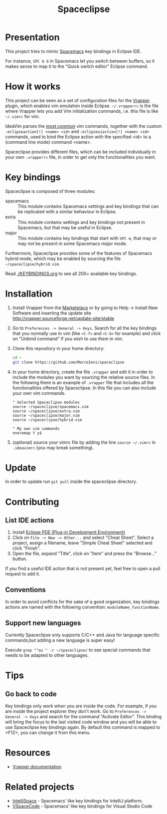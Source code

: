 #+TITLE: Spaceclipse

[[http://spacemacs.org][file:https://cdn.rawgit.com/syl20bnr/spacemacs/442d025779da2f62fc86c2082703697714db6514/assets/spacemacs-badge.svg]]
[[https://paypal.me/MarcoIeni][https://img.shields.io/badge/Paypal-Donate-blue.svg]]

* Presentation
This project tries to mimic [[http://spacemacs.org][Spacemacs]] key bindings in Eclipse IDE.

For instance, ~SPC b b~ in Spacemacs let you switch between buffers, so it makes
sense to map it to the "Quick switch editor" Eclipse command.

* How it works
This project can be seen as a set of configuration files for the [[http://vrapper.sourceforge.net/][Vrapper]] plugin,
which enables vim emulation inside Eclipse.
=~/.vrapperrc= is the file where Vrapper lets you add Vim initialization
commands, i.e. this file is like =~/.vimrc= for vim.

IdeaVim parses the [[http://vrapper.sourceforge.net/features/][most common]] vim commands, together with the custom
=:eclipseaction[!] <name> <id>= and =:eclipseuiaction[!] <name> <id>= commands,
used to bind the Eclipse action with the specified <id> to a (command line mode)
command <name>.

Spaceclipse provides different files, which can be included individually in
your own =.vrapperrc= file, in order to get only the functionalities you want.

* Key bindings
Spaceclipse is composed of three modules:
- spacemacs :: This module contains Spacemacs settings and key bindings
  that can be replicated with a similar behaviour in Eclipse.
- extra :: This module contains settings and key bindings not present in
  Spacemacs, but that may be useful in Eclipse.
- major :: This module contains key bindings that start with ~SPC m~, that may
  or may not be present in some Spacemacs major mode.

Furthermore, Spaceclipse provides some of the features of Spacemacs hybrid
mode, which may be enabled by sourcing the file =~/spaceclipse/hybrid.vim=.

Read [[./KEYBINDINGS.org]] to see all 200+ available key bindings.

* Installation
1. Install Vrapper from the [[https://marketplace.eclipse.org/content/vrapper-vim][Marketplace]] or by going to Help -> Install New
  Software and inserting the update site
  http://vrapper.sourceforge.net/update-site/stable
2. Go to =Preferences -> General -> Keys=. Search for all the key bindings that
  you normally use in vim (like ~<C-f>~ and ~<C-b>~ for example) and click on
  "Unbind command" if you wish to use them in vim.
3. Clone this repository in your home directory:
  #+begin_src sh
  cd ~
  git clone https://github.com/MarcoIeni/spaceclipse
  #+end_src
4. In your home directory, create the file =.vrapper= and edit it in order to
  include the modules you want by sourcing the relative source files.
  In the following there is an example of =.vrapper= file that includes all
  the functionalities offered by Spaceclipse.
  In this file you can also include your own vim commands.
  #+begin_src vimrc
  " Selected Spaceclipse modules
  source ~/spaceclipse/spacemacs.vim
  source ~/spaceclipse/extra.vim
  source ~/spaceclipse/major.vim
  source ~/spaceclipse/hybrid.vim

  " My own vim commands
  nnoremap Y y$
  #+end_src
5. (optional) source your vimrc file by adding the line =source ~/.vimrc= in
  =.ideavimrc= (you may break something).

* Update
In order to update run =git pull= inside the spaceclipse directory.

* Contributing
** List IDE actions
1. Install [[https://marketplace.eclipse.org/content/eclipse-pde-plug-development-environment][Eclipse PDE (Plug-in Development Environment)]]
2. Click on =File -> New -> Other...= and select "Cheat Sheet".
  Select a project, assign a filename, leave "Simple Cheat Sheet" selected and
  click "Finish".
3. Open the file, expand "Title", click on "Item" and press the "Browse..."
  button.

If you find a useful IDE action that is not present yet, feel free to open a
pull request to add it.

** Conventions
In order to avoid conflicts for the sake of a good organization, key bindings
actions are named with the following convention: =moduleName_functionName=.

** Support new languages
Currently Spaceclipse only supports C/C++ and Java for language specific
commands,but adding a new language is super easy!

Execute =grep "^au " -r ~/spaceclipse/= to see special commands that needs to be
adapted to other languages.
* Tips

** Go back to code
Key bindings only work  when you are inside the code.
For example, if you are inside the project explorer they don't work.
Go to =Preferences -> General -> Keys= and search for
the command "Activate Editor".
This binding will bring the focus to the last visited code window and you will
be able to use Spaceclipse key bindings again.
By default this command is mapped to <F12>, you can change it from this menu.

* Resources
- [[http://vrapper.sourceforge.net/documentation/][Vrapper documentation]]
* Related projects
- [[https://github.com/MarcoIeni/intelli-space][IntelliSpace]] - Spacemacs' like key bindings for IntelliJ platform.
- [[https://github.com/VSpaceCode/VSpaceCode][VSpaceCode]] - Spacemacs' like key bindings for Visual Studio Code
